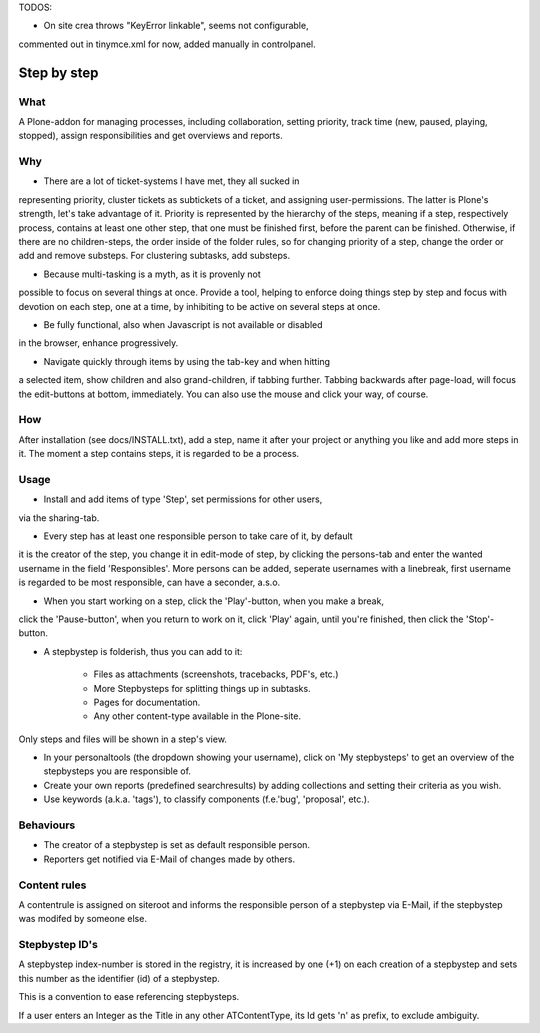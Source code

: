 TODOS:

- On site crea throws "KeyError linkable", seems not configurable,
commented out in tinymce.xml for now, added manually in controlpanel.


Step by step
============

What
----

A Plone-addon for managing processes, including collaboration,
setting priority, track time (new, paused, playing, stopped),
assign responsibilities and get overviews and reports.

Why
---

- There are a lot of ticket-systems I have met, they all sucked in
representing priority, cluster tickets as subtickets of a ticket,
and assigning user-permissions. The latter is Plone's strength, let's
take advantage of it. Priority is represented by the hierarchy of
the steps, meaning if a step, respectively process, contains at least
one other step, that one must be finished first, before the parent
can be finished. Otherwise, if there are no children-steps, the
order inside of the folder rules, so for changing priority of a step,
change the order or add and remove substeps. For clustering subtasks,
add substeps.

- Because multi-tasking is a myth, as it is provenly not
possible to focus on several things at once. Provide a tool, helping to
enforce doing things step by step and focus with devotion on each step,
one at a time, by inhibiting to be active on several steps at once.

- Be fully functional, also when Javascript is not available or disabled
in the browser, enhance progressively.

- Navigate quickly through items by using the tab-key and when hitting
a selected item, show children and also grand-children, if tabbing further.
Tabbing backwards after page-load, will focus the edit-buttons at bottom,
immediately. You can also use the mouse and click your way, of course.


How
---

After installation (see docs/INSTALL.txt), add a step, name it after your
project or anything you like and add more steps in it.
The moment a step contains steps, it is regarded to be a process.


Usage
-----

- Install and add items of type 'Step', set permissions for other users,
via the sharing-tab.

- Every step has at least one responsible person to take care of it, by default
it is the creator of the step, you change it in edit-mode of step,
by clicking the persons-tab and enter the wanted username in the field
'Responsibles'. More persons can be added, seperate usernames with a linebreak,
first username is regarded to be most responsible, can have a seconder, a.s.o.

- When you start working on a step, click the 'Play'-button, when you make a break,
click the 'Pause-button', when you return to work on it, click 'Play' again, until
you're finished, then click the 'Stop'-button.

- A stepbystep is folderish, thus you can add to it:

    - Files as attachments (screenshots, tracebacks, PDF's, etc.)

    - More Stepbysteps for splitting things up in subtasks.

    - Pages for documentation.

    - Any other content-type available in the Plone-site.

Only steps and files will be shown in a step's view.

- In your personaltools (the dropdown showing your username), click
  on 'My stepbysteps' to get an overview of the stepbysteps you are responsible of.

- Create your own reports (predefined searchresults) by adding collections and 
  setting their criteria as you wish.

- Use keywords (a.k.a. 'tags'), to classify components 
  (f.e.'bug', 'proposal', etc.).


Behaviours
----------

- The creator of a stepbystep is set as default responsible person.

- Reporters get notified via E-Mail of changes made by others.


Content rules
-------------

A contentrule is assigned on siteroot and informs the responsible
person of a stepbystep via E-Mail, if the stepbystep was modifed by someone else.


Stepbystep ID's
-----------
A stepbystep index-number is stored in the registry, 
it is increased by one (+1) on each creation of 
a stepbystep and sets this number as the identifier (id)
of a stepbystep.

This is a convention to ease referencing stepbysteps.

If a user enters an Integer as the Title in any other 
ATContentType, its Id gets 'n' as prefix, to exclude
ambiguity.
